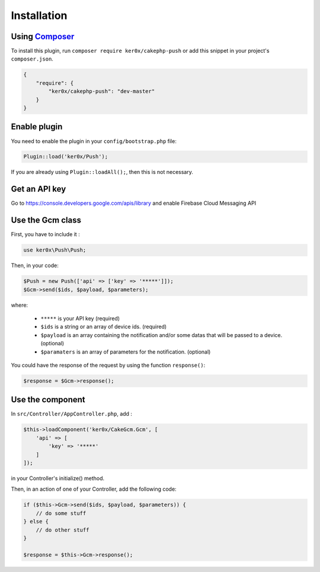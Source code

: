 Installation
============

Using `Composer <http://getcomposer.org/>`__
----

To install this plugin, run ``composer require ker0x/cakephp-push`` or add this snippet in your project's ``composer.json``.

.. code:: json

    {
        "require": {
            "ker0x/cakephp-push": "dev-master"
        }
    }

Enable plugin
----

You need to enable the plugin in your ``config/bootstrap.php`` file:

.. code:: php

    Plugin::load('ker0x/Push');

If you are already using ``Plugin::loadAll();``, then this is not necessary.

Get an API key
----

Go to https://console.developers.google.com/apis/library and enable Firebase Cloud Messaging API

Use the Gcm class
----

First, you have to include it :

.. code:: php

    use ker0x\Push\Push;

Then, in your code:

.. code:: php

    $Push = new Push(['api' => ['key' => '*****']]);
    $Gcm->send($ids, $payload, $parameters);

where:

    - ``*****`` is your API key (required)
    - ``$ids`` is a string or an array of device ids. (required)
    - ``$payload`` is an array containing the notification and/or some datas that will be passed to a device. (optional)
    - ``$paramaters`` is an array of parameters for the notification. (optional)

You could have the response of the request by using the function ``response()``:

.. code:: php

    $response = $Gcm->response();

Use the component
----

In ``src/Controller/AppController.php``, add :

.. code:: php

    $this->loadComponent('ker0x/CakeGcm.Gcm', [
        'api' => [
            'key' => '*****'
        ]
    ]);

in your Controller's initialize() method.

Then, in an action of one of your Controller, add the following code:

.. code:: php

    if ($this->Gcm->send($ids, $payload, $parameters)) {
        // do some stuff
    } else {
        // do other stuff
    }

    $response = $this->Gcm->response();
